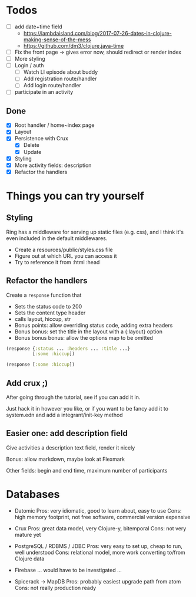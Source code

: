 * Todos
   - [ ] add date+time field
     - https://lambdaisland.com/blog/2017-07-26-dates-in-clojure-making-sense-of-the-mess 
     - https://github.com/dm3/clojure.java-time
   - [ ] Fix the front page -> gives error now, should redirect or render index
   - [ ] More styling
   - [ ] Login / auth
     - [ ] Watch LI episode about buddy
     - [ ] Add registration route/handler
     - [ ] Add login route/handler
   - [ ] participate in an activity

** Done
   - [X] Root handler / home~index page
   - [X] Layout
   - [X] Persistence with Crux
     - [X] Delete
     - [X] Update
   - [X] Styling
   - [X] More activity fields: description
   - [X] Refactor the handlers

* Things you can try yourself
** Styling
   Ring has a middleware for serving up static files (e.g. css), and I think
   it's even included in the default middlewares.

   - Create a resources/public/styles.css file
   - Figure out at which URL you can access it
   - Try to reference it from :html :head

** Refactor the handlers
   Create a ~response~ function that

   - Sets the status code to 200
   - Sets the content type header
   - calls layout, hiccup, str
   - Bonus points: allow overriding status code, adding extra headers
   - Bonus bonus: set the title in the layout with a {:layout} option
   - Bonus bonus bonus: allow the options map to be omitted

   #+begin_src clojure
     (response {:status ... :headers ... :title ...}
               [:some :hiccup])

     (response [:some :hiccup])
   #+end_src

** Add crux ;)

   After going through the tutorial, see if you can add it in.

   Just hack it in however you like, or if you want to be fancy add it to
   system.edn and add a integrant/init-key method

** Easier one: add description field

   Give activities a description text field, render it nicely

   Bonus: allow markdown, maybe look at Flexmark

   Other fields: begin and end time, maximum number of participants


* Databases
- Datomic
  Pros: very idiomatic, good to learn about, easy to use
  Cons: high memory footprint, not free software, commercial version expensive

- Crux
  Pros: great data model, very Clojure-y, bitemporal
  Cons: not very mature yet

- PostgreSQL / RDBMS / JDBC
  Pros: very easy to set up, cheap to run, well understood
  Cons: relational model, more work converting to/from Clojure data

- Firebase
  ... would have to be investigated ...

- Spicerack -> MapDB
  Pros: probably easiest upgrade path from atom
  Cons: not really production ready

